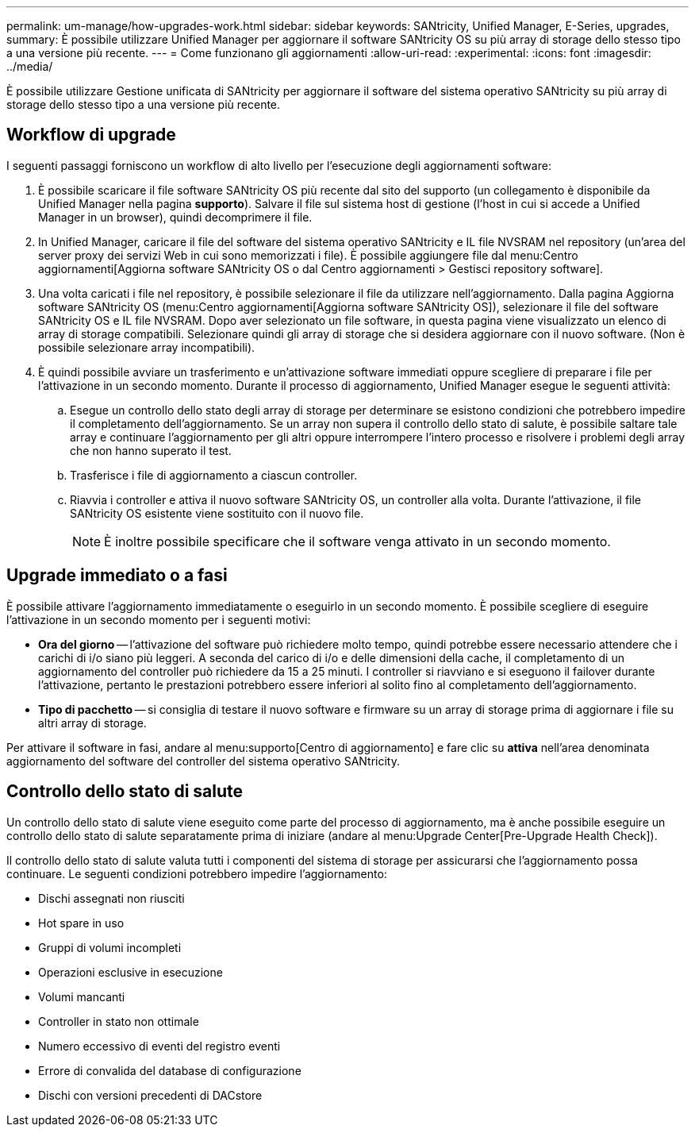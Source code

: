 ---
permalink: um-manage/how-upgrades-work.html 
sidebar: sidebar 
keywords: SANtricity, Unified Manager, E-Series, upgrades, 
summary: È possibile utilizzare Unified Manager per aggiornare il software SANtricity OS su più array di storage dello stesso tipo a una versione più recente. 
---
= Come funzionano gli aggiornamenti
:allow-uri-read: 
:experimental: 
:icons: font
:imagesdir: ../media/


[role="lead"]
È possibile utilizzare Gestione unificata di SANtricity per aggiornare il software del sistema operativo SANtricity su più array di storage dello stesso tipo a una versione più recente.



== Workflow di upgrade

I seguenti passaggi forniscono un workflow di alto livello per l'esecuzione degli aggiornamenti software:

. È possibile scaricare il file software SANtricity OS più recente dal sito del supporto (un collegamento è disponibile da Unified Manager nella pagina *supporto*). Salvare il file sul sistema host di gestione (l'host in cui si accede a Unified Manager in un browser), quindi decomprimere il file.
. In Unified Manager, caricare il file del software del sistema operativo SANtricity e IL file NVSRAM nel repository (un'area del server proxy dei servizi Web in cui sono memorizzati i file). È possibile aggiungere file dal menu:Centro aggiornamenti[Aggiorna software SANtricity OS o dal Centro aggiornamenti > Gestisci repository software].
. Una volta caricati i file nel repository, è possibile selezionare il file da utilizzare nell'aggiornamento. Dalla pagina Aggiorna software SANtricity OS (menu:Centro aggiornamenti[Aggiorna software SANtricity OS]), selezionare il file del software SANtricity OS e IL file NVSRAM. Dopo aver selezionato un file software, in questa pagina viene visualizzato un elenco di array di storage compatibili. Selezionare quindi gli array di storage che si desidera aggiornare con il nuovo software. (Non è possibile selezionare array incompatibili).
. È quindi possibile avviare un trasferimento e un'attivazione software immediati oppure scegliere di preparare i file per l'attivazione in un secondo momento. Durante il processo di aggiornamento, Unified Manager esegue le seguenti attività:
+
.. Esegue un controllo dello stato degli array di storage per determinare se esistono condizioni che potrebbero impedire il completamento dell'aggiornamento. Se un array non supera il controllo dello stato di salute, è possibile saltare tale array e continuare l'aggiornamento per gli altri oppure interrompere l'intero processo e risolvere i problemi degli array che non hanno superato il test.
.. Trasferisce i file di aggiornamento a ciascun controller.
.. Riavvia i controller e attiva il nuovo software SANtricity OS, un controller alla volta. Durante l'attivazione, il file SANtricity OS esistente viene sostituito con il nuovo file.
+
[NOTE]
====
È inoltre possibile specificare che il software venga attivato in un secondo momento.

====






== Upgrade immediato o a fasi

È possibile attivare l'aggiornamento immediatamente o eseguirlo in un secondo momento. È possibile scegliere di eseguire l'attivazione in un secondo momento per i seguenti motivi:

* *Ora del giorno* -- l'attivazione del software può richiedere molto tempo, quindi potrebbe essere necessario attendere che i carichi di i/o siano più leggeri. A seconda del carico di i/o e delle dimensioni della cache, il completamento di un aggiornamento del controller può richiedere da 15 a 25 minuti. I controller si riavviano e si eseguono il failover durante l'attivazione, pertanto le prestazioni potrebbero essere inferiori al solito fino al completamento dell'aggiornamento.
* *Tipo di pacchetto* -- si consiglia di testare il nuovo software e firmware su un array di storage prima di aggiornare i file su altri array di storage.


Per attivare il software in fasi, andare al menu:supporto[Centro di aggiornamento] e fare clic su *attiva* nell'area denominata aggiornamento del software del controller del sistema operativo SANtricity.



== Controllo dello stato di salute

Un controllo dello stato di salute viene eseguito come parte del processo di aggiornamento, ma è anche possibile eseguire un controllo dello stato di salute separatamente prima di iniziare (andare al menu:Upgrade Center[Pre-Upgrade Health Check]).

Il controllo dello stato di salute valuta tutti i componenti del sistema di storage per assicurarsi che l'aggiornamento possa continuare. Le seguenti condizioni potrebbero impedire l'aggiornamento:

* Dischi assegnati non riusciti
* Hot spare in uso
* Gruppi di volumi incompleti
* Operazioni esclusive in esecuzione
* Volumi mancanti
* Controller in stato non ottimale
* Numero eccessivo di eventi del registro eventi
* Errore di convalida del database di configurazione
* Dischi con versioni precedenti di DACstore

